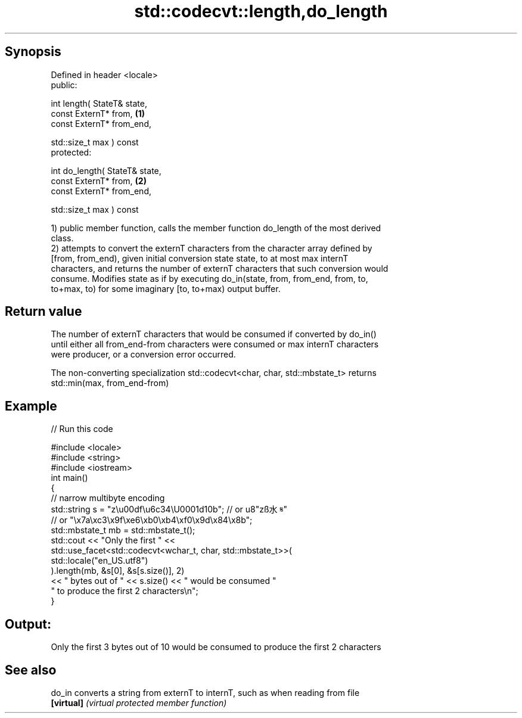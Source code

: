 .TH std::codecvt::length,do_length 3 "Apr 19 2014" "1.0.0" "C++ Standard Libary"
.SH Synopsis
   Defined in header <locale>
   public:

   int length( StateT& state,
               const ExternT* from,        \fB(1)\fP
               const ExternT* from_end,

               std::size_t max ) const
   protected:

   int do_length( StateT& state,
                  const ExternT* from,     \fB(2)\fP
                  const ExternT* from_end,

                  std::size_t max ) const

   1) public member function, calls the member function do_length of the most derived
   class.
   2) attempts to convert the externT characters from the character array defined by
   [from, from_end), given initial conversion state state, to at most max internT
   characters, and returns the number of externT characters that such conversion would
   consume. Modifies state as if by executing do_in(state, from, from_end, from, to,
   to+max, to) for some imaginary [to, to+max) output buffer.

.SH Return value

   The number of externT characters that would be consumed if converted by do_in()
   until either all from_end-from characters were consumed or max internT characters
   were producer, or a conversion error occurred.

   The non-converting specialization std::codecvt<char, char, std::mbstate_t> returns
   std::min(max, from_end-from)

.SH Example

   
// Run this code

 #include <locale>
 #include <string>
 #include <iostream>
  
 int main()
 {
     //  narrow multibyte encoding
     std::string s = "z\\u00df\\u6c34\\U0001d10b"; // or u8"zß水𝄋"
                       // or "\\x7a\\xc3\\x9f\\xe6\\xb0\\xb4\\xf0\\x9d\\x84\\x8b";
     std::mbstate_t mb = std::mbstate_t();
     std::cout << "Only the first " <<
               std::use_facet<std::codecvt<wchar_t, char, std::mbstate_t>>(
                     std::locale("en_US.utf8")
               ).length(mb, &s[0], &s[s.size()], 2)
               << " bytes out of " << s.size() << " would be consumed "
                  " to produce the first 2 characters\\n";
 }

.SH Output:

 Only the first 3 bytes out of 10 would be consumed to produce the first 2 characters

.SH See also

   do_in     converts a string from externT to internT, such as when reading from file
   \fB[virtual]\fP \fI(virtual protected member function)\fP
